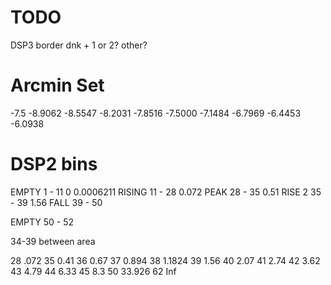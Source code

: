 * TODO
DSP3 border 
    dnk + 1 or 2?
    other?
* Arcmin Set
-7.5
 -8.9062   -8.5547   -8.2031   -7.8516   -7.5000   -7.1484   -6.7969   -6.4453   -6.0938
* DSP2 bins
EMPTY
1 - 11
0    0.0006211
RISING
11 - 28
     0.072
PEAK
28 - 35
     0.51
RISE 2
35 - 39
     1.56
FALL
39 - 50

EMPTY
50 - 52

34-39 between area

28 .072
35 0.41
36 0.67
37 0.894
38 1.1824
39 1.56
40 2.07
41 2.74
42 3.62
43 4.79
44 6.33
45 8.3
50 33.926
62 Inf
